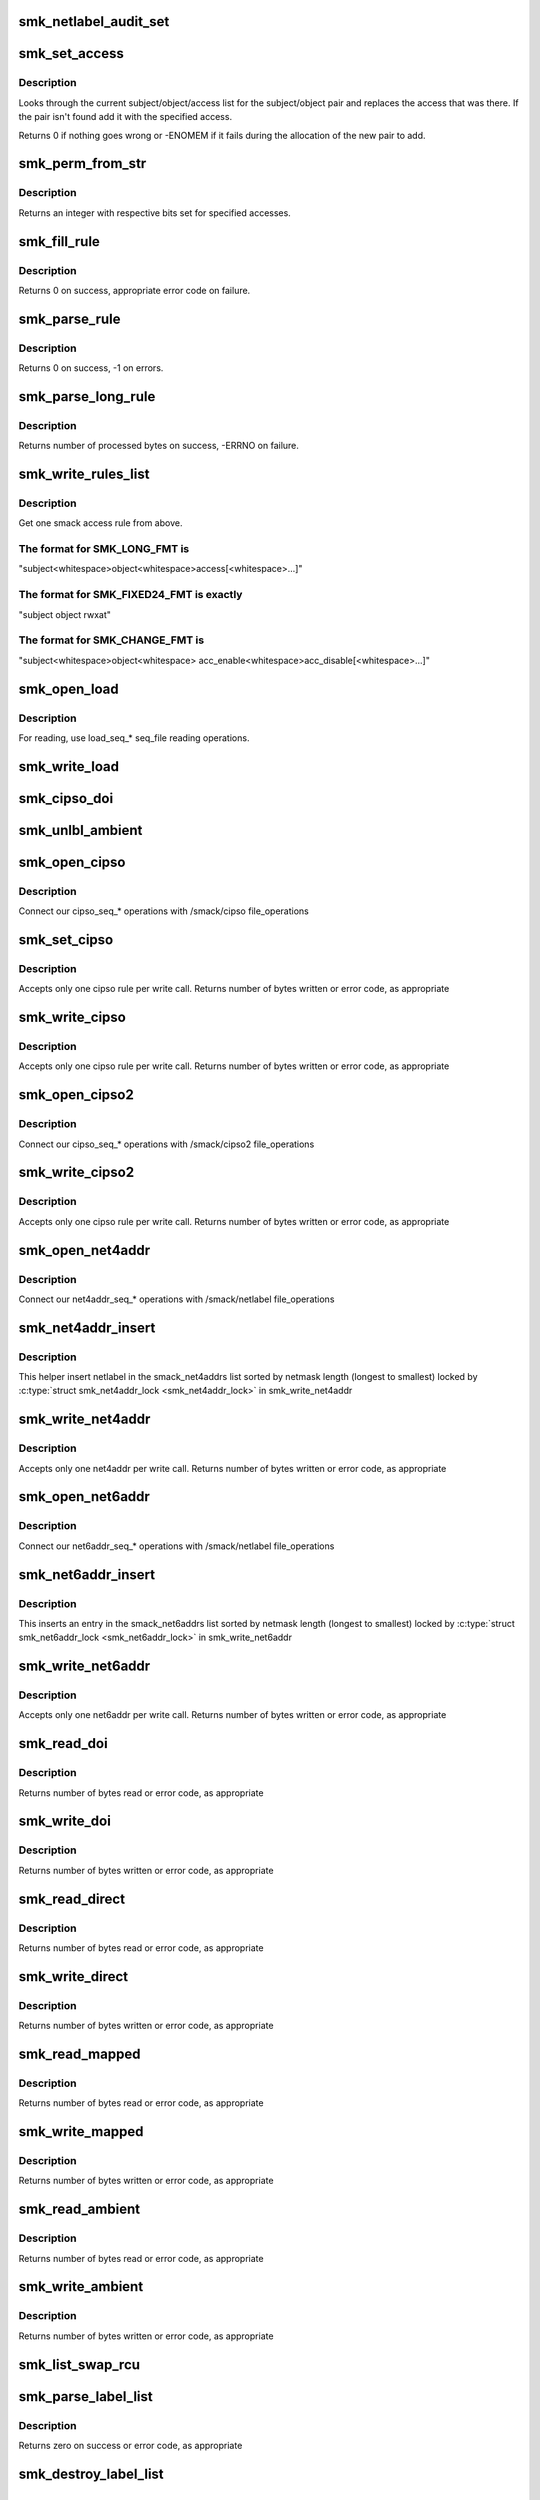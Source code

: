 .. -*- coding: utf-8; mode: rst -*-
.. src-file: security/smack/smackfs.c

.. _`smk_netlabel_audit_set`:

smk_netlabel_audit_set
======================

.. c:function:: void smk_netlabel_audit_set(struct netlbl_audit *nap)

    fill a netlbl_audit struct

    :param struct netlbl_audit \*nap:
        structure to fill

.. _`smk_set_access`:

smk_set_access
==============

.. c:function:: int smk_set_access(struct smack_parsed_rule *srp, struct list_head *rule_list, struct mutex *rule_lock, int global)

    add a rule to the rule list or replace an old rule

    :param struct smack_parsed_rule \*srp:
        the rule to add or replace

    :param struct list_head \*rule_list:
        the list of rules

    :param struct mutex \*rule_lock:
        the rule list lock

    :param int global:
        if non-zero, indicates a global rule

.. _`smk_set_access.description`:

Description
-----------

Looks through the current subject/object/access list for
the subject/object pair and replaces the access that was
there. If the pair isn't found add it with the specified
access.

Returns 0 if nothing goes wrong or -ENOMEM if it fails
during the allocation of the new pair to add.

.. _`smk_perm_from_str`:

smk_perm_from_str
=================

.. c:function:: int smk_perm_from_str(const char *string)

    parse smack accesses from a text string

    :param const char \*string:
        a text string that contains a Smack accesses code

.. _`smk_perm_from_str.description`:

Description
-----------

Returns an integer with respective bits set for specified accesses.

.. _`smk_fill_rule`:

smk_fill_rule
=============

.. c:function:: int smk_fill_rule(const char *subject, const char *object, const char *access1, const char *access2, struct smack_parsed_rule *rule, int import, int len)

    Fill Smack rule from strings

    :param const char \*subject:
        subject label string

    :param const char \*object:
        object label string

    :param const char \*access1:
        access string

    :param const char \*access2:
        string with permissions to be removed

    :param struct smack_parsed_rule \*rule:
        Smack rule

    :param int import:
        if non-zero, import labels

    :param int len:
        label length limit

.. _`smk_fill_rule.description`:

Description
-----------

Returns 0 on success, appropriate error code on failure.

.. _`smk_parse_rule`:

smk_parse_rule
==============

.. c:function:: int smk_parse_rule(const char *data, struct smack_parsed_rule *rule, int import)

    parse Smack rule from load string

    :param const char \*data:
        string to be parsed whose size is SMK_LOADLEN

    :param struct smack_parsed_rule \*rule:
        Smack rule

    :param int import:
        if non-zero, import labels

.. _`smk_parse_rule.description`:

Description
-----------

Returns 0 on success, -1 on errors.

.. _`smk_parse_long_rule`:

smk_parse_long_rule
===================

.. c:function:: ssize_t smk_parse_long_rule(char *data, struct smack_parsed_rule *rule, int import, int tokens)

    parse Smack rule from rule string

    :param char \*data:
        string to be parsed, null terminated

    :param struct smack_parsed_rule \*rule:
        Will be filled with Smack parsed rule

    :param int import:
        if non-zero, import labels

    :param int tokens:
        numer of substrings expected in data

.. _`smk_parse_long_rule.description`:

Description
-----------

Returns number of processed bytes on success, -ERRNO on failure.

.. _`smk_write_rules_list`:

smk_write_rules_list
====================

.. c:function:: ssize_t smk_write_rules_list(struct file *file, const char __user *buf, size_t count, loff_t *ppos, struct list_head *rule_list, struct mutex *rule_lock, int format)

    \ :c:func:`write`\  for any /smack rule file

    :param struct file \*file:
        file pointer, not actually used

    :param const char __user \*buf:
        where to get the data from

    :param size_t count:
        bytes sent

    :param loff_t \*ppos:
        where to start - must be 0

    :param struct list_head \*rule_list:
        the list of rules to write to

    :param struct mutex \*rule_lock:
        lock for the rule list

    :param int format:
        /smack/load or /smack/load2 or /smack/change-rule format.

.. _`smk_write_rules_list.description`:

Description
-----------

Get one smack access rule from above.

.. _`smk_write_rules_list.the-format-for-smk_long_fmt-is`:

The format for SMK_LONG_FMT is
------------------------------

"subject<whitespace>object<whitespace>access[<whitespace>...]"

.. _`smk_write_rules_list.the-format-for-smk_fixed24_fmt-is-exactly`:

The format for SMK_FIXED24_FMT is exactly
-----------------------------------------

"subject                 object                  rwxat"

.. _`smk_write_rules_list.the-format-for-smk_change_fmt-is`:

The format for SMK_CHANGE_FMT is
--------------------------------

"subject<whitespace>object<whitespace>
acc_enable<whitespace>acc_disable[<whitespace>...]"

.. _`smk_open_load`:

smk_open_load
=============

.. c:function:: int smk_open_load(struct inode *inode, struct file *file)

    \ :c:func:`open`\  for /smack/load

    :param struct inode \*inode:
        inode structure representing file

    :param struct file \*file:
        "load" file pointer

.. _`smk_open_load.description`:

Description
-----------

For reading, use load_seq\_\* seq_file reading operations.

.. _`smk_write_load`:

smk_write_load
==============

.. c:function:: ssize_t smk_write_load(struct file *file, const char __user *buf, size_t count, loff_t *ppos)

    \ :c:func:`write`\  for /smack/load

    :param struct file \*file:
        file pointer, not actually used

    :param const char __user \*buf:
        where to get the data from

    :param size_t count:
        bytes sent

    :param loff_t \*ppos:
        where to start - must be 0

.. _`smk_cipso_doi`:

smk_cipso_doi
=============

.. c:function:: void smk_cipso_doi( void)

    initialize the CIPSO domain

    :param  void:
        no arguments

.. _`smk_unlbl_ambient`:

smk_unlbl_ambient
=================

.. c:function:: void smk_unlbl_ambient(char *oldambient)

    initialize the unlabeled domain

    :param char \*oldambient:
        previous domain string

.. _`smk_open_cipso`:

smk_open_cipso
==============

.. c:function:: int smk_open_cipso(struct inode *inode, struct file *file)

    \ :c:func:`open`\  for /smack/cipso

    :param struct inode \*inode:
        inode structure representing file

    :param struct file \*file:
        "cipso" file pointer

.. _`smk_open_cipso.description`:

Description
-----------

Connect our cipso_seq\_\* operations with /smack/cipso
file_operations

.. _`smk_set_cipso`:

smk_set_cipso
=============

.. c:function:: ssize_t smk_set_cipso(struct file *file, const char __user *buf, size_t count, loff_t *ppos, int format)

    do the work for \ :c:func:`write`\  for cipso and cipso2

    :param struct file \*file:
        file pointer, not actually used

    :param const char __user \*buf:
        where to get the data from

    :param size_t count:
        bytes sent

    :param loff_t \*ppos:
        where to start

    :param int format:
        /smack/cipso or /smack/cipso2

.. _`smk_set_cipso.description`:

Description
-----------

Accepts only one cipso rule per write call.
Returns number of bytes written or error code, as appropriate

.. _`smk_write_cipso`:

smk_write_cipso
===============

.. c:function:: ssize_t smk_write_cipso(struct file *file, const char __user *buf, size_t count, loff_t *ppos)

    \ :c:func:`write`\  for /smack/cipso

    :param struct file \*file:
        file pointer, not actually used

    :param const char __user \*buf:
        where to get the data from

    :param size_t count:
        bytes sent

    :param loff_t \*ppos:
        where to start

.. _`smk_write_cipso.description`:

Description
-----------

Accepts only one cipso rule per write call.
Returns number of bytes written or error code, as appropriate

.. _`smk_open_cipso2`:

smk_open_cipso2
===============

.. c:function:: int smk_open_cipso2(struct inode *inode, struct file *file)

    \ :c:func:`open`\  for /smack/cipso2

    :param struct inode \*inode:
        inode structure representing file

    :param struct file \*file:
        "cipso2" file pointer

.. _`smk_open_cipso2.description`:

Description
-----------

Connect our cipso_seq\_\* operations with /smack/cipso2
file_operations

.. _`smk_write_cipso2`:

smk_write_cipso2
================

.. c:function:: ssize_t smk_write_cipso2(struct file *file, const char __user *buf, size_t count, loff_t *ppos)

    \ :c:func:`write`\  for /smack/cipso2

    :param struct file \*file:
        file pointer, not actually used

    :param const char __user \*buf:
        where to get the data from

    :param size_t count:
        bytes sent

    :param loff_t \*ppos:
        where to start

.. _`smk_write_cipso2.description`:

Description
-----------

Accepts only one cipso rule per write call.
Returns number of bytes written or error code, as appropriate

.. _`smk_open_net4addr`:

smk_open_net4addr
=================

.. c:function:: int smk_open_net4addr(struct inode *inode, struct file *file)

    \ :c:func:`open`\  for /smack/netlabel

    :param struct inode \*inode:
        inode structure representing file

    :param struct file \*file:
        "netlabel" file pointer

.. _`smk_open_net4addr.description`:

Description
-----------

Connect our net4addr_seq\_\* operations with /smack/netlabel
file_operations

.. _`smk_net4addr_insert`:

smk_net4addr_insert
===================

.. c:function:: void smk_net4addr_insert(struct smk_net4addr *new)

    :param struct smk_net4addr \*new:
        netlabel to insert

.. _`smk_net4addr_insert.description`:

Description
-----------

This helper insert netlabel in the smack_net4addrs list
sorted by netmask length (longest to smallest)
locked by \ :c:type:`struct smk_net4addr_lock <smk_net4addr_lock>` in smk_write_net4addr

.. _`smk_write_net4addr`:

smk_write_net4addr
==================

.. c:function:: ssize_t smk_write_net4addr(struct file *file, const char __user *buf, size_t count, loff_t *ppos)

    \ :c:func:`write`\  for /smack/netlabel

    :param struct file \*file:
        file pointer, not actually used

    :param const char __user \*buf:
        where to get the data from

    :param size_t count:
        bytes sent

    :param loff_t \*ppos:
        where to start

.. _`smk_write_net4addr.description`:

Description
-----------

Accepts only one net4addr per write call.
Returns number of bytes written or error code, as appropriate

.. _`smk_open_net6addr`:

smk_open_net6addr
=================

.. c:function:: int smk_open_net6addr(struct inode *inode, struct file *file)

    \ :c:func:`open`\  for /smack/netlabel

    :param struct inode \*inode:
        inode structure representing file

    :param struct file \*file:
        "netlabel" file pointer

.. _`smk_open_net6addr.description`:

Description
-----------

Connect our net6addr_seq\_\* operations with /smack/netlabel
file_operations

.. _`smk_net6addr_insert`:

smk_net6addr_insert
===================

.. c:function:: void smk_net6addr_insert(struct smk_net6addr *new)

    :param struct smk_net6addr \*new:
        entry to insert

.. _`smk_net6addr_insert.description`:

Description
-----------

This inserts an entry in the smack_net6addrs list
sorted by netmask length (longest to smallest)
locked by \ :c:type:`struct smk_net6addr_lock <smk_net6addr_lock>` in smk_write_net6addr

.. _`smk_write_net6addr`:

smk_write_net6addr
==================

.. c:function:: ssize_t smk_write_net6addr(struct file *file, const char __user *buf, size_t count, loff_t *ppos)

    \ :c:func:`write`\  for /smack/netlabel

    :param struct file \*file:
        file pointer, not actually used

    :param const char __user \*buf:
        where to get the data from

    :param size_t count:
        bytes sent

    :param loff_t \*ppos:
        where to start

.. _`smk_write_net6addr.description`:

Description
-----------

Accepts only one net6addr per write call.
Returns number of bytes written or error code, as appropriate

.. _`smk_read_doi`:

smk_read_doi
============

.. c:function:: ssize_t smk_read_doi(struct file *filp, char __user *buf, size_t count, loff_t *ppos)

    \ :c:func:`read`\  for /smack/doi

    :param struct file \*filp:
        file pointer, not actually used

    :param char __user \*buf:
        where to put the result

    :param size_t count:
        maximum to send along

    :param loff_t \*ppos:
        where to start

.. _`smk_read_doi.description`:

Description
-----------

Returns number of bytes read or error code, as appropriate

.. _`smk_write_doi`:

smk_write_doi
=============

.. c:function:: ssize_t smk_write_doi(struct file *file, const char __user *buf, size_t count, loff_t *ppos)

    \ :c:func:`write`\  for /smack/doi

    :param struct file \*file:
        file pointer, not actually used

    :param const char __user \*buf:
        where to get the data from

    :param size_t count:
        bytes sent

    :param loff_t \*ppos:
        where to start

.. _`smk_write_doi.description`:

Description
-----------

Returns number of bytes written or error code, as appropriate

.. _`smk_read_direct`:

smk_read_direct
===============

.. c:function:: ssize_t smk_read_direct(struct file *filp, char __user *buf, size_t count, loff_t *ppos)

    \ :c:func:`read`\  for /smack/direct

    :param struct file \*filp:
        file pointer, not actually used

    :param char __user \*buf:
        where to put the result

    :param size_t count:
        maximum to send along

    :param loff_t \*ppos:
        where to start

.. _`smk_read_direct.description`:

Description
-----------

Returns number of bytes read or error code, as appropriate

.. _`smk_write_direct`:

smk_write_direct
================

.. c:function:: ssize_t smk_write_direct(struct file *file, const char __user *buf, size_t count, loff_t *ppos)

    \ :c:func:`write`\  for /smack/direct

    :param struct file \*file:
        file pointer, not actually used

    :param const char __user \*buf:
        where to get the data from

    :param size_t count:
        bytes sent

    :param loff_t \*ppos:
        where to start

.. _`smk_write_direct.description`:

Description
-----------

Returns number of bytes written or error code, as appropriate

.. _`smk_read_mapped`:

smk_read_mapped
===============

.. c:function:: ssize_t smk_read_mapped(struct file *filp, char __user *buf, size_t count, loff_t *ppos)

    \ :c:func:`read`\  for /smack/mapped

    :param struct file \*filp:
        file pointer, not actually used

    :param char __user \*buf:
        where to put the result

    :param size_t count:
        maximum to send along

    :param loff_t \*ppos:
        where to start

.. _`smk_read_mapped.description`:

Description
-----------

Returns number of bytes read or error code, as appropriate

.. _`smk_write_mapped`:

smk_write_mapped
================

.. c:function:: ssize_t smk_write_mapped(struct file *file, const char __user *buf, size_t count, loff_t *ppos)

    \ :c:func:`write`\  for /smack/mapped

    :param struct file \*file:
        file pointer, not actually used

    :param const char __user \*buf:
        where to get the data from

    :param size_t count:
        bytes sent

    :param loff_t \*ppos:
        where to start

.. _`smk_write_mapped.description`:

Description
-----------

Returns number of bytes written or error code, as appropriate

.. _`smk_read_ambient`:

smk_read_ambient
================

.. c:function:: ssize_t smk_read_ambient(struct file *filp, char __user *buf, size_t cn, loff_t *ppos)

    \ :c:func:`read`\  for /smack/ambient

    :param struct file \*filp:
        file pointer, not actually used

    :param char __user \*buf:
        where to put the result

    :param size_t cn:
        maximum to send along

    :param loff_t \*ppos:
        where to start

.. _`smk_read_ambient.description`:

Description
-----------

Returns number of bytes read or error code, as appropriate

.. _`smk_write_ambient`:

smk_write_ambient
=================

.. c:function:: ssize_t smk_write_ambient(struct file *file, const char __user *buf, size_t count, loff_t *ppos)

    \ :c:func:`write`\  for /smack/ambient

    :param struct file \*file:
        file pointer, not actually used

    :param const char __user \*buf:
        where to get the data from

    :param size_t count:
        bytes sent

    :param loff_t \*ppos:
        where to start

.. _`smk_write_ambient.description`:

Description
-----------

Returns number of bytes written or error code, as appropriate

.. _`smk_list_swap_rcu`:

smk_list_swap_rcu
=================

.. c:function:: void smk_list_swap_rcu(struct list_head *public, struct list_head *private)

    swap public list with a private one in RCU-safe way The caller must hold appropriate mutex to prevent concurrent modifications to the public list. Private list is assumed to be not accessible to other threads yet.

    :param struct list_head \*public:
        public list

    :param struct list_head \*private:
        private list

.. _`smk_parse_label_list`:

smk_parse_label_list
====================

.. c:function:: int smk_parse_label_list(char *data, struct list_head *list)

    parse list of Smack labels, separated by spaces

    :param char \*data:
        the string to parse

    :param struct list_head \*list:
        *undescribed*

.. _`smk_parse_label_list.description`:

Description
-----------

Returns zero on success or error code, as appropriate

.. _`smk_destroy_label_list`:

smk_destroy_label_list
======================

.. c:function:: void smk_destroy_label_list(struct list_head *list)

    destroy a list of smack_known_list_elem

    :param struct list_head \*list:
        *undescribed*

.. _`smk_write_onlycap`:

smk_write_onlycap
=================

.. c:function:: ssize_t smk_write_onlycap(struct file *file, const char __user *buf, size_t count, loff_t *ppos)

    \ :c:func:`write`\  for smackfs/onlycap

    :param struct file \*file:
        file pointer, not actually used

    :param const char __user \*buf:
        where to get the data from

    :param size_t count:
        bytes sent

    :param loff_t \*ppos:
        where to start

.. _`smk_write_onlycap.description`:

Description
-----------

Returns number of bytes written or error code, as appropriate

.. _`smk_read_unconfined`:

smk_read_unconfined
===================

.. c:function:: ssize_t smk_read_unconfined(struct file *filp, char __user *buf, size_t cn, loff_t *ppos)

    \ :c:func:`read`\  for smackfs/unconfined

    :param struct file \*filp:
        file pointer, not actually used

    :param char __user \*buf:
        where to put the result

    :param size_t cn:
        maximum to send along

    :param loff_t \*ppos:
        where to start

.. _`smk_read_unconfined.description`:

Description
-----------

Returns number of bytes read or error code, as appropriate

.. _`smk_write_unconfined`:

smk_write_unconfined
====================

.. c:function:: ssize_t smk_write_unconfined(struct file *file, const char __user *buf, size_t count, loff_t *ppos)

    \ :c:func:`write`\  for smackfs/unconfined

    :param struct file \*file:
        file pointer, not actually used

    :param const char __user \*buf:
        where to get the data from

    :param size_t count:
        bytes sent

    :param loff_t \*ppos:
        where to start

.. _`smk_write_unconfined.description`:

Description
-----------

Returns number of bytes written or error code, as appropriate

.. _`smk_read_logging`:

smk_read_logging
================

.. c:function:: ssize_t smk_read_logging(struct file *filp, char __user *buf, size_t count, loff_t *ppos)

    \ :c:func:`read`\  for /smack/logging

    :param struct file \*filp:
        file pointer, not actually used

    :param char __user \*buf:
        where to put the result

    :param size_t count:
        *undescribed*

    :param loff_t \*ppos:
        where to start

.. _`smk_read_logging.description`:

Description
-----------

Returns number of bytes read or error code, as appropriate

.. _`smk_write_logging`:

smk_write_logging
=================

.. c:function:: ssize_t smk_write_logging(struct file *file, const char __user *buf, size_t count, loff_t *ppos)

    \ :c:func:`write`\  for /smack/logging

    :param struct file \*file:
        file pointer, not actually used

    :param const char __user \*buf:
        where to get the data from

    :param size_t count:
        bytes sent

    :param loff_t \*ppos:
        where to start

.. _`smk_write_logging.description`:

Description
-----------

Returns number of bytes written or error code, as appropriate

.. _`smk_open_load_self`:

smk_open_load_self
==================

.. c:function:: int smk_open_load_self(struct inode *inode, struct file *file)

    \ :c:func:`open`\  for /smack/load-self2

    :param struct inode \*inode:
        inode structure representing file

    :param struct file \*file:
        "load" file pointer

.. _`smk_open_load_self.description`:

Description
-----------

For reading, use load_seq\_\* seq_file reading operations.

.. _`smk_write_load_self`:

smk_write_load_self
===================

.. c:function:: ssize_t smk_write_load_self(struct file *file, const char __user *buf, size_t count, loff_t *ppos)

    \ :c:func:`write`\  for /smack/load-self

    :param struct file \*file:
        file pointer, not actually used

    :param const char __user \*buf:
        where to get the data from

    :param size_t count:
        bytes sent

    :param loff_t \*ppos:
        where to start - must be 0

.. _`smk_user_access`:

smk_user_access
===============

.. c:function:: ssize_t smk_user_access(struct file *file, const char __user *buf, size_t count, loff_t *ppos, int format)

    handle access check transaction

    :param struct file \*file:
        file pointer

    :param const char __user \*buf:
        data from user space

    :param size_t count:
        bytes sent

    :param loff_t \*ppos:
        where to start - must be 0

    :param int format:
        *undescribed*

.. _`smk_write_access`:

smk_write_access
================

.. c:function:: ssize_t smk_write_access(struct file *file, const char __user *buf, size_t count, loff_t *ppos)

    handle access check transaction

    :param struct file \*file:
        file pointer

    :param const char __user \*buf:
        data from user space

    :param size_t count:
        bytes sent

    :param loff_t \*ppos:
        where to start - must be 0

.. _`smk_open_load2`:

smk_open_load2
==============

.. c:function:: int smk_open_load2(struct inode *inode, struct file *file)

    \ :c:func:`open`\  for /smack/load2

    :param struct inode \*inode:
        inode structure representing file

    :param struct file \*file:
        "load2" file pointer

.. _`smk_open_load2.description`:

Description
-----------

For reading, use load2_seq\_\* seq_file reading operations.

.. _`smk_write_load2`:

smk_write_load2
===============

.. c:function:: ssize_t smk_write_load2(struct file *file, const char __user *buf, size_t count, loff_t *ppos)

    \ :c:func:`write`\  for /smack/load2

    :param struct file \*file:
        file pointer, not actually used

    :param const char __user \*buf:
        where to get the data from

    :param size_t count:
        bytes sent

    :param loff_t \*ppos:
        where to start - must be 0

.. _`smk_open_load_self2`:

smk_open_load_self2
===================

.. c:function:: int smk_open_load_self2(struct inode *inode, struct file *file)

    \ :c:func:`open`\  for /smack/load-self2

    :param struct inode \*inode:
        inode structure representing file

    :param struct file \*file:
        "load" file pointer

.. _`smk_open_load_self2.description`:

Description
-----------

For reading, use load_seq\_\* seq_file reading operations.

.. _`smk_write_load_self2`:

smk_write_load_self2
====================

.. c:function:: ssize_t smk_write_load_self2(struct file *file, const char __user *buf, size_t count, loff_t *ppos)

    \ :c:func:`write`\  for /smack/load-self2

    :param struct file \*file:
        file pointer, not actually used

    :param const char __user \*buf:
        where to get the data from

    :param size_t count:
        bytes sent

    :param loff_t \*ppos:
        where to start - must be 0

.. _`smk_write_access2`:

smk_write_access2
=================

.. c:function:: ssize_t smk_write_access2(struct file *file, const char __user *buf, size_t count, loff_t *ppos)

    handle access check transaction

    :param struct file \*file:
        file pointer

    :param const char __user \*buf:
        data from user space

    :param size_t count:
        bytes sent

    :param loff_t \*ppos:
        where to start - must be 0

.. _`smk_write_revoke_subj`:

smk_write_revoke_subj
=====================

.. c:function:: ssize_t smk_write_revoke_subj(struct file *file, const char __user *buf, size_t count, loff_t *ppos)

    \ :c:func:`write`\  for /smack/revoke-subject

    :param struct file \*file:
        file pointer

    :param const char __user \*buf:
        data from user space

    :param size_t count:
        bytes sent

    :param loff_t \*ppos:
        where to start - must be 0

.. _`smk_init_sysfs`:

smk_init_sysfs
==============

.. c:function:: int smk_init_sysfs( void)

    initialize /sys/fs/smackfs

    :param  void:
        no arguments

.. _`smk_write_change_rule`:

smk_write_change_rule
=====================

.. c:function:: ssize_t smk_write_change_rule(struct file *file, const char __user *buf, size_t count, loff_t *ppos)

    \ :c:func:`write`\  for /smack/change-rule

    :param struct file \*file:
        file pointer

    :param const char __user \*buf:
        data from user space

    :param size_t count:
        bytes sent

    :param loff_t \*ppos:
        where to start - must be 0

.. _`smk_read_syslog`:

smk_read_syslog
===============

.. c:function:: ssize_t smk_read_syslog(struct file *filp, char __user *buf, size_t cn, loff_t *ppos)

    \ :c:func:`read`\  for smackfs/syslog

    :param struct file \*filp:
        file pointer, not actually used

    :param char __user \*buf:
        where to put the result

    :param size_t cn:
        maximum to send along

    :param loff_t \*ppos:
        where to start

.. _`smk_read_syslog.description`:

Description
-----------

Returns number of bytes read or error code, as appropriate

.. _`smk_write_syslog`:

smk_write_syslog
================

.. c:function:: ssize_t smk_write_syslog(struct file *file, const char __user *buf, size_t count, loff_t *ppos)

    \ :c:func:`write`\  for smackfs/syslog

    :param struct file \*file:
        file pointer, not actually used

    :param const char __user \*buf:
        where to get the data from

    :param size_t count:
        bytes sent

    :param loff_t \*ppos:
        where to start

.. _`smk_write_syslog.description`:

Description
-----------

Returns number of bytes written or error code, as appropriate

.. _`smk_open_relabel_self`:

smk_open_relabel_self
=====================

.. c:function:: int smk_open_relabel_self(struct inode *inode, struct file *file)

    \ :c:func:`open`\  for /smack/relabel-self

    :param struct inode \*inode:
        inode structure representing file

    :param struct file \*file:
        "relabel-self" file pointer

.. _`smk_open_relabel_self.description`:

Description
-----------

Connect our relabel_self_seq\_\* operations with /smack/relabel-self
file_operations

.. _`smk_write_relabel_self`:

smk_write_relabel_self
======================

.. c:function:: ssize_t smk_write_relabel_self(struct file *file, const char __user *buf, size_t count, loff_t *ppos)

    \ :c:func:`write`\  for /smack/relabel-self

    :param struct file \*file:
        file pointer, not actually used

    :param const char __user \*buf:
        where to get the data from

    :param size_t count:
        bytes sent

    :param loff_t \*ppos:
        where to start - must be 0

.. _`smk_read_ptrace`:

smk_read_ptrace
===============

.. c:function:: ssize_t smk_read_ptrace(struct file *filp, char __user *buf, size_t count, loff_t *ppos)

    \ :c:func:`read`\  for /smack/ptrace

    :param struct file \*filp:
        file pointer, not actually used

    :param char __user \*buf:
        where to put the result

    :param size_t count:
        maximum to send along

    :param loff_t \*ppos:
        where to start

.. _`smk_read_ptrace.description`:

Description
-----------

Returns number of bytes read or error code, as appropriate

.. _`smk_write_ptrace`:

smk_write_ptrace
================

.. c:function:: ssize_t smk_write_ptrace(struct file *file, const char __user *buf, size_t count, loff_t *ppos)

    \ :c:func:`write`\  for /smack/ptrace

    :param struct file \*file:
        file pointer

    :param const char __user \*buf:
        data from user space

    :param size_t count:
        bytes sent

    :param loff_t \*ppos:
        where to start - must be 0

.. _`smk_fill_super`:

smk_fill_super
==============

.. c:function:: int smk_fill_super(struct super_block *sb, void *data, int silent)

    fill the smackfs superblock

    :param struct super_block \*sb:
        the empty superblock

    :param void \*data:
        unused

    :param int silent:
        unused

.. _`smk_fill_super.description`:

Description
-----------

Fill in the well known entries for the smack filesystem

Returns 0 on success, an error code on failure

.. _`smk_mount`:

smk_mount
=========

.. c:function:: struct dentry *smk_mount(struct file_system_type *fs_type, int flags, const char *dev_name, void *data)

    get the smackfs superblock

    :param struct file_system_type \*fs_type:
        passed along without comment

    :param int flags:
        passed along without comment

    :param const char \*dev_name:
        passed along without comment

    :param void \*data:
        passed along without comment

.. _`smk_mount.description`:

Description
-----------

Just passes everything along.

Returns what the lower level code does.

.. _`init_smk_fs`:

init_smk_fs
===========

.. c:function:: int init_smk_fs( void)

    get the smackfs superblock

    :param  void:
        no arguments

.. _`init_smk_fs.description`:

Description
-----------

register the smackfs

Do not register smackfs if Smack wasn't enabled
on boot. We can not put this method normally under the
\ :c:func:`smack_init`\  code path since the security subsystem get
initialized before the vfs caches.

Returns true if we were not chosen on boot or if
we were chosen and filesystem registration succeeded.

.. This file was automatic generated / don't edit.

